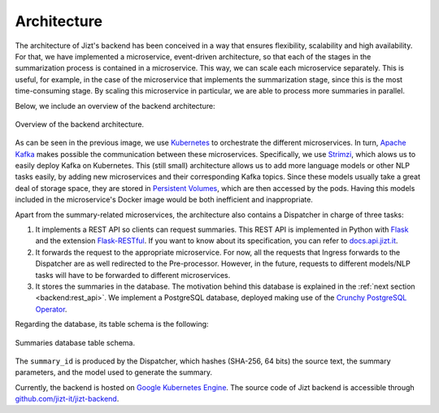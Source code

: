 ..
    Copyright (C) 2020-2021 Diego Miguel Lozano <contact@jizt.it>
    Permission is granted to copy, distribute and/or modify this document
    under the terms of the GNU Free Documentation License, Version 1.3
    or any later version published by the Free Software Foundation;
    with no Invariant Sections, no Front-Cover Texts, and no Back-Cover Texts.
    A copy of the license is included in the section entitled "GNU
    Free Documentation License".

.. _backend:architecture:

============
Architecture
============

The architecture of Jizt's backend has been conceived in a way that ensures
flexibility, scalability and high availability. For that, we have implemented a
microservice, event-driven architecture, so that each of the stages in the
summarization process is contained in a microservice. This way, we can scale each
microservice separately. This is useful, for example, in the case of the microservice
that implements the summarization stage, since this is the most time-consuming stage.
By scaling this microservice in particular, we are able to process more summaries in
parallel.

Below, we include an overview of the backend architecture:

.. figure:: ../_static/images/backend/backend-arch-overview.png
   :alt: Backend architecture.
   :name: fig:backend-architecture
   :align: center
   :width: 100%

   Overview of the backend architecture.

As can be seen in the previous image, we use `Kubernetes <https://kubernetes.io/>`__
to orchestrate the different microservices. In turn, `Apache Kafka
<https://kafka.apache.org/>`__ makes possible the communication between these
microservices. Specifically, we use `Strimzi <https://strimzi.io/>`__, which alows us
to easily deploy Kafka on Kubernetes. This (still small) architecture allows us to add
more language models or other NLP tasks easily, by adding new microservices and their
corresponding Kafka topics. Since these models usually take a great deal of storage
space, they are stored in `Persistent Volumes
<https://kubernetes.io/docs/concepts/storage/persistent-volumes/>`_, which are then
accessed by the pods. Having this models included in the microservice's Docker image
would be both inefficient and inappropriate.

Apart from the summary-related microservices, the architecture also contains a
Dispatcher in charge of three tasks:

#. It implements a REST API so clients can request summaries. This REST API is
   implemented in Python with `Flask <https://flask.palletsprojects.com>`__ and the
   extension `Flask-RESTful <https://flask-restful.readthedocs.io>`__. If you want to
   know about its specification, you can refer to `docs.api.jizt.it
   <https://docs.api.jizt.it>`__.

#. It forwards the request to the appropriate microservice. For now, all the requests
   that Ingress forwards to the Dispatcher are as well redirected to the
   Pre-processor. However, in the future, requests to different models/NLP tasks will
   have to be forwarded to different microservices.

#. It stores the summaries in the database. The motivation behind this database is
   explained in the :ref:`next section <backend:rest_api>`. We implement a
   PostgreSQL database, deployed making use of the `Crunchy PostgreSQL Operator
   <https://access.crunchydata.com/documentation/postgres-operator>`__.

Regarding the database, its table schema is the following:

.. figure:: ../_static/images/backend/db-table-schema.png
   :alt: Database table schema.
   :name: fig:db-table-schema
   :align: center
   :width: 100%

   Summaries database table schema.

The ``summary_id`` is produced by the Dispatcher, which hashes (SHA-256, 64 bits) the
source text, the summary parameters, and the model used to generate the summary.

Currently, the backend is hosted on `Google Kubernetes Engine
<https://cloud.google.com/kubernetes-engine>`__. The source code of Jizt backend is
accessible through `github.com/jizt-it/jizt-backend
<https://github.com/jizt-it/jizt-backend>`__.